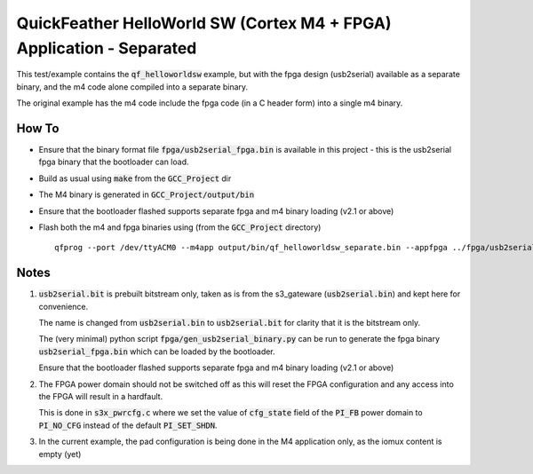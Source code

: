 QuickFeather HelloWorld SW (Cortex M4 + FPGA) Application - Separated
=====================================================================

This test/example contains the :code:`qf_helloworldsw` example, but with the fpga design (usb2serial) available as a separate binary, and the m4 code alone compiled into a separate binary.

The original example has the m4 code include the fpga code (in a C header form) into a single m4 binary.

How To
------

- Ensure that the binary format file :code:`fpga/usb2serial_fpga.bin` is available in this project - this is the usb2serial fpga binary that the bootloader can load.
- Build as usual using :code:`make` from the :code:`GCC_Project` dir
- The M4 binary is generated in :code:`GCC_Project/output/bin`
- Ensure that the bootloader flashed supports separate fpga and m4 binary loading (v2.1 or above)
- Flash both the m4 and fpga binaries using (from the :code:`GCC_Project` directory) ::

   qfprog --port /dev/ttyACM0 --m4app output/bin/qf_helloworldsw_separate.bin --appfpga ../fpga/usb2serial_fpga.bin --mode fpga-m4

Notes
-----

1. :code:`usb2serial.bit` is prebuilt bitstream only, taken as is from the s3_gateware (:code:`usb2serial.bin`) and kept here for convenience.
   
   The name is changed from :code:`usb2serial.bin` to :code:`usb2serial.bit` for clarity that it is the bitstream only.

   The (very minimal) python script :code:`fpga/gen_usb2serial_binary.py` can be run to generate the fpga binary :code:`usb2serial_fpga.bin` which can be loaded by the bootloader.

   Ensure that the bootloader flashed supports separate fpga and m4 binary loading (v2.1 or above)

2. The FPGA power domain should not be switched off as this will reset the FPGA configuration and any access into the FPGA will result in a hardfault.

   This is done in :code:`s3x_pwrcfg.c` where we set the value of :code:`cfg_state` field of the :code:`PI_FB` power domain to :code:`PI_NO_CFG` instead of the default :code:`PI_SET_SHDN`.

3. In the current example, the pad configuration is being done in the M4 application only, as the iomux content is empty (yet)
